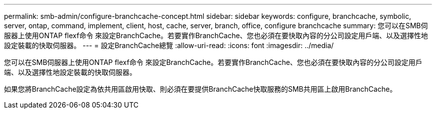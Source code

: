 ---
permalink: smb-admin/configure-branchcache-concept.html 
sidebar: sidebar 
keywords: configure, branchcache, symbolic, server, ontap, command, implement, client, host, cache, server, branch, office, configure branchcache 
summary: 您可以在SMB伺服器上使用ONTAP flexf命令 來設定BranchCache。若要實作BranchCache、您也必須在要快取內容的分公司設定用戶端、以及選擇性地設定裝載的快取伺服器。 
---
= 設定BranchCache總覽
:allow-uri-read: 
:icons: font
:imagesdir: ../media/


[role="lead"]
您可以在SMB伺服器上使用ONTAP flexf命令 來設定BranchCache。若要實作BranchCache、您也必須在要快取內容的分公司設定用戶端、以及選擇性地設定裝載的快取伺服器。

如果您將BranchCache設定為依共用區啟用快取、則必須在要提供BranchCache快取服務的SMB共用區上啟用BranchCache。

